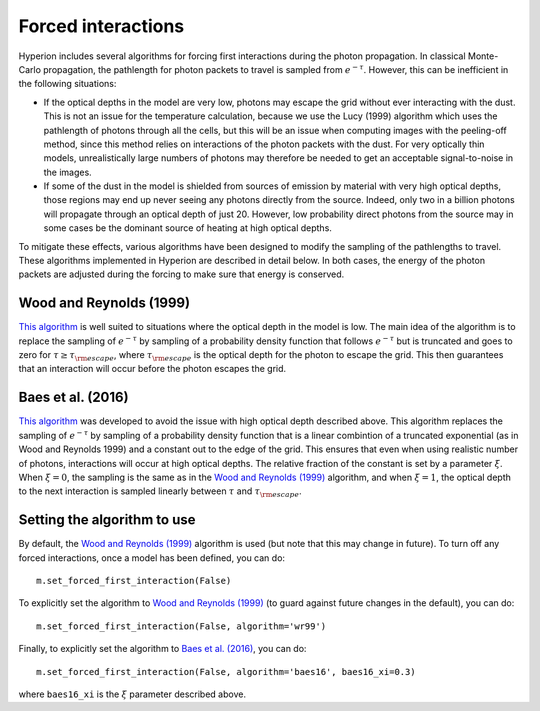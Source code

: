Forced interactions
===================

Hyperion includes several algorithms for forcing first interactions during the
photon propagation. In classical Monte-Carlo propagation, the pathlength for
photon packets to travel is sampled from :math:`e^{-\tau}`. However, this can be
inefficient in the following situations:

* If the optical depths in the model are very low, photons may escape
  the grid without ever interacting with the dust. This is not an issue for the
  temperature calculation, because we use the Lucy (1999) algorithm which uses
  the pathlength of photons through all the cells, but this will be an issue
  when computing images with the peeling-off method, since this method relies
  on interactions of the photon packets with the dust. For very optically thin
  models, unrealistically large numbers of photons may therefore be needed to
  get an acceptable signal-to-noise in the images.

* If some of the dust in the model is shielded from sources of emission by
  material with very high optical depths, those regions may end up never seeing
  any photons directly from the source. Indeed, only two in a billion photons
  will propagate through an optical depth of just 20. However, low probability
  direct photons from the source may in some cases be the dominant source of
  heating at high optical depths.

To mitigate these effects, various algorithms have been designed to modify the
sampling of the pathlengths to travel. These algorithms implemented in Hyperion
are described in detail below. In both cases, the energy of the photon packets
are adjusted during the forcing to make sure that energy is conserved.

Wood and Reynolds (1999)
------------------------

`This algorithm <http://dx.doi.org/10.1086/307939>`__ is well suited to
situations where the optical depth in the model is low. The main idea of the
algorithm is to replace the sampling of :math:`e^{-\tau}` by sampling of a probability
density function that follows :math:`e^{-\tau}` but is truncated and goes to zero
for :math:`\tau\ge\tau_{\rm escape}`, where :math:`\tau_{\rm escape}` is the optical depth
for the photon to escape the grid. This then guarantees that an interaction
will occur before the photon escapes the grid.

Baes et al. (2016)
------------------

`This algorithm <http://dx.doi.org/10.1051/0004-6361/201528063>`__ was developed to avoid the
issue with high optical depth described above. This algorithm replaces the
sampling of :math:`e^{-\tau}` by sampling of a probability density function that
is a linear combintion of a truncated exponential (as in Wood and Reynolds 1999)
and a constant out to the edge of the grid. This ensures that even when using
realistic number of photons, interactions will occur at high optical depths.
The relative fraction of the constant is set by a parameter :math:`\xi`. When :math:`\xi=0`,
the sampling is the same as in the `Wood and Reynolds (1999)`_ algorithm, and when
:math:`\xi=1`, the optical depth to the next interaction is sampled linearly between
:math:`\tau` and :math:`\tau_{\rm escape}`.

Setting the algorithm to use
----------------------------

By default, the `Wood and Reynolds (1999)`_ algorithm is used (but note that
this may change in future). To turn off any forced interactions, once a model
has been defined, you can do::

    m.set_forced_first_interaction(False)

To explicitly set the algorithm to `Wood and Reynolds (1999)`_ (to guard against
future changes in the default), you can do::

    m.set_forced_first_interaction(False, algorithm='wr99')

Finally, to explicitly set the algorithm to `Baes et al. (2016)`_, you can do::

    m.set_forced_first_interaction(False, algorithm='baes16', baes16_xi=0.3)

where ``baes16_xi`` is the :math:`\xi` parameter described above.
